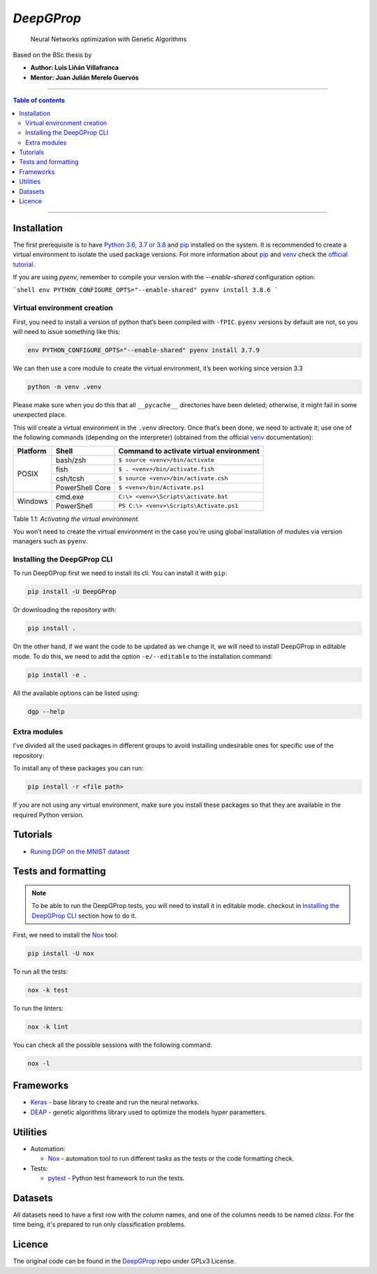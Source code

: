 

*DeepGProp*
=================================

   Neural Networks optimization with Genetic Algorithms

Based on the BSc thesis by

-  **Author: Luis Liñán Villafranca**
-  **Mentor: Juan Julián Merelo Guervós**

----

.. contents:: **Table of contents**
   :depth: 2

----

Installation
------------

The first prerequisite is to have `Python 3.6, 3.7 or 3.8
<https://www.python.org/downloads/>`_ and pip_
installed on the system. It is recommended to create a virtual environment to
isolate the used package versions. For more information about pip_ and `venv
<https://docs.python.org/3/library/venv.html>`_ check the `official tutorial
<https://packaging.python.org/guides/installing-using-pip-and-virtual-environments/>`_.

If you are using `pyenv`, remember to compile your version with the `--enable-shared` configuration option:

```shell
env PYTHON_CONFIGURE_OPTS="--enable-shared" pyenv install 3.8.6
```


Virtual environment creation
~~~~~~~~~~~~~~~~~~~~~~~~~~~~

First, you need to install a version of python that’s been compiled with
``-fPIC``. ``pyenv`` versions by default are not, so you will need to
issue something like this:

.. code:: shell

   env PYTHON_CONFIGURE_OPTS="--enable-shared" pyenv install 3.7.9

We can then use a core module to create the virtual environment, it’s
been working since version 3.3

.. code:: shell

   python -m venv .venv

..

Please make sure when you do this that all ``__pycache__``
directories have been deleted; otherwise, it might fail in some
unexpected place.

This will create a virtual environment in the ``.venv`` directory. Once
that’s been done, we need to activate it; use one of the following
commands (depending on the interpreter) (obtained from the official
`venv <https://docs.python.org/3/library/venv.html>`_ documentation):

+--------+---------------+---------------------------------------+
|Platform|Shell          |Command to activate virtual environment|
+========+===============+=======================================+
|POSIX   |bash/zsh       |``$ source <venv>/bin/activate``       |
|        +---------------+---------------------------------------+
|        |fish           |``$ . <venv>/bin/activate.fish``       |
|        +---------------+---------------------------------------+
|        |csh/tcsh       |``$ source <venv>/bin/activate.csh``   |
|        +---------------+---------------------------------------+
|        |PowerShell Core|``$ <venv>/bin/Activate.ps1``          |
+--------+---------------+---------------------------------------+
|Windows |cmd.exe        |``C:\> <venv>\Scripts\activate.bat``   |
|        +---------------+---------------------------------------+
|        |PowerShell     |``PS C:\> <venv>\Scripts\Activate.ps1``|
+--------+---------------+---------------------------------------+

Table 1.1: *Activating the virtual environment.*

You won’t need to create the virtual environment in the case you’re
using global installation of modules via version managers such as
``pyenv``.

Installing the DeepGProp CLI
~~~~~~~~~~~~~~~~~~~~~~~~~~~~

To run DeepGProp first we need to install its cli. You can install it
with ``pip``:

.. code:: shell

   pip install -U DeepGProp

Or downloading the repository with:

.. code:: shell

   pip install .

On the other hand, if we want the code to be updated as we change it, we
will need to install DeepGProp in editable mode. To do this, we need to
add the option ``-e/--editable`` to the installation command:

.. code:: shell

   pip install -e .

All the available options can be listed using:

.. code:: shell

   dgp --help

Extra modules
~~~~~~~~~~~~~

I’ve divided all the used packages in different groups to avoid
installing undesirable ones for specific use of the repository:

+---------+-------------------------+--------------------------------------------------------------------------------------------------+
| Purpose | File path               | Description                                                                                      |
+=========+=========================+==================================================================================================+
| Test    | requirements/tests.txt  | Necessary packages for tests. Nox_ installs them automaticly when running the tests.           |
+---------+-------------------------+--------------------------------------------------------------------------------------------------+
| Lint    | requirements/lint.txt   | Necessary packages for linting. Nox_ installs them automaticly when linting the code.          |
+---------+-------------------------+--------------------------------------------------------------------------------------------------+
| Format  | requirements/format.txt | Necessary packages for formatting. Nox_ installs them automaticly when running format command. |
+---------+-------------------------+--------------------------------------------------------------------------------------------------+
| Dev     | requirements/dev.txt    | All above packages.                                                                              |
+---------+-------------------------+--------------------------------------------------------------------------------------------------+


To install any of these packages you can run:

.. code:: shell

   pip install -r <file path>

If you are not using any virtual environment, make sure you install
these packages so that they are available in the required Python
version.

Tutorials
---------

* `Runing DGP on the MNIST dataset <docs/using_mnist_dataset.rst>`_

Tests and formatting
--------------------

.. note:: To be able to run the DeepGProp tests, you will need to
   install it in editable mode. checkout in `Installing the DeepGProp
   CLI <#installing-the-deepgprop-cli>`_ section how to do it.

First, we need to install the Nox_ tool:

.. code:: shell

   pip install -U nox

To run all the tests:

.. code:: shell

   nox -k test

To run the linters:

.. code:: shell

   nox -k lint

You can check all the possible sessions with the following command:

.. code:: shell

   nox -l

Frameworks
----------

-  `Keras <https://keras.io/>`_ - base library to create and run the
   neural networks.

-  `DEAP <https://deap.readthedocs.io/en/master/>`_ - genetic
   algorithms library used to optimize the models hyper parametters.

Utilities
---------

-  Automation:

   -  Nox_ - automation tool to
      run different tasks as the tests or the code formatting check.

-  Tests:

   -  `pytest <https://docs.pytest.org/en/latest/>`_ - Python test
      framework to run the tests.

Datasets
--------

All datasets need to have a first row with the column names, and one of the columns needs to be named `class`. For the time being, it's prepared to run only classification problems.

Licence
-------

The original code can be found in the `DeepGProp
<https://github.com/lulivi/dgp-lib>`_ repo under GPLv3 License.

.. _pip: https://pypi.org/project/pip/
.. _Nox: https://nox.thea.codes/en/stable

